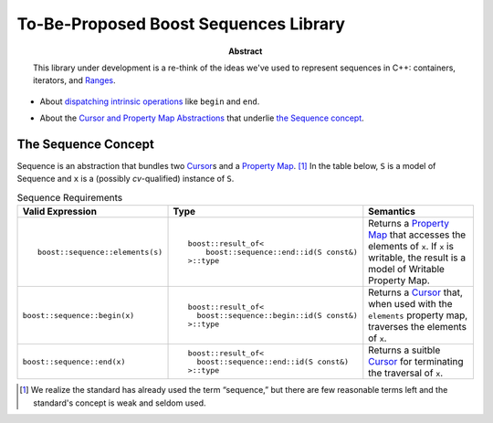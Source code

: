 .. Copyright David Abrahams 2005. Distributed under the Boost
.. Software License, Version 1.0. (See accompanying
.. file LICENSE_1_0.txt or copy at http://www.boost.org/LICENSE_1_0.txt)

========================================
 To-Be-Proposed Boost Sequences Library
========================================

:abstract: This library under development is a re-think of the
  ideas we've used to represent sequences in C++: containers,
  iterators, and Ranges__.

__ http://www.boost.org/libs/range/

* About `dispatching intrinsic operations`_ like ``begin`` and
  ``end``.

.. _`dispatching intrinsic operations`: intrinsics.html

* About the `Cursor and Property Map Abstractions`_ that underlie
  `the Sequence concept`_.

.. _`Cursor and Property Map Abstractions`: cursors_and_property_maps.html

.. _`Sequence`:

.. role:: concept
   :class: interpreted

.. |Sequence| replace:: :concept:`Sequence`
.. |Property Map| replace:: :concept:`Property Map`
.. |Writable Property Map| replace:: :concept:`Writable Property Map`
.. |Cursor| replace:: :concept:`Cursor`

.. _Cursor: cursors_and_property_maps.html
.. _Property Map: cursors_and_property_maps.html

------------------------
 The |Sequence| Concept
------------------------


|Sequence| is an abstraction that bundles two |Cursor|_\ s and a
|Property Map|_. [#naming]_ In the table below, ``S`` is a model of
|Sequence| and ``x`` is a (possibly *cv*\ -qualified) instance of
``S``.

.. table:: Sequence Requirements

   +------------------------------+----------------------------------------+---------------------+
   |Valid Expression              |Type                                    |Semantics            |
   +==============================+========================================+=====================+
   |::                            |::                                      |Returns a |Property  |
   |                              |                                        |Map|_ that accesses  |
   |  boost::sequence::elements(s)|  boost::result_of<                     |the elements of      |
   |                              |      boost::sequence::end::id(S const&)|``x``.  If ``x`` is  |
   |                              |  >::type                               |writable, the result |
   |                              |                                        |is a model of        |
   |                              |                                        ||Writable Property   |
   |                              |                                        |Map|.                |
   +------------------------------+----------------------------------------+---------------------+
   |``boost::sequence::begin(x)`` |::                                      |Returns a |Cursor|_  |
   |                              |                                        |that, when used with |
   |                              |  boost::result_of<                     |the ``elements``     |
   |                              |    boost::sequence::begin::id(S const&)|property map,        |
   |                              |  >::type                               |traverses the        |
   |                              |                                        |elements of ``x``.   |
   +------------------------------+----------------------------------------+---------------------+
   |``boost::sequence::end(x)``   |::                                      |Returns a suitble    |
   |                              |                                        ||Cursor|_ for        |
   |                              |  boost::result_of<                     |terminating the      |
   |                              |    boost::sequence::end::id(S const&)  |traversal of ``x``.  |
   |                              |  >::type                               |                     |
   +------------------------------+----------------------------------------+---------------------+

.. [#naming] We realize the standard has already used the term
   “sequence,” but there are few reasonable terms left and the
   standard's concept is weak and seldom used.